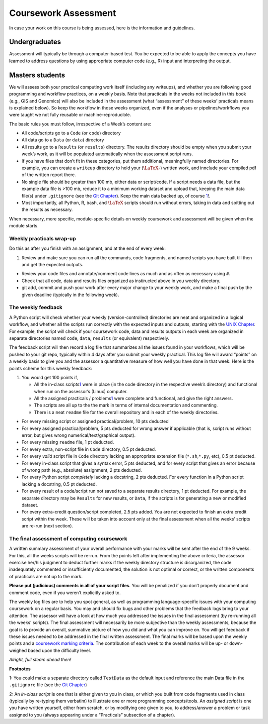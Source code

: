 .. _Appx-Assessment

Coursework Assessment 
=====================


In case your work on this course is being assessed, here is the
information and guidelines.

Undergraduates
--------------

Assessment will typically be through a computer-based test. You be
expected to be able to apply the concepts you have learned to address
questions by using appropriate computer code (e.g., R) input and
interpreting the output.

Masters students
----------------

We will assess both your practical computing work itself (including any
writeups), and whether you are following good programming and workflow
practices, on a weekly basis. Note that practicals in the weeks not
included in this book (e.g., GIS and Genomics) will also be included in
the assessment (what “assessment” of these weeks’ practicals means is
explained below). So keep the workflow in those weeks organized, even if
the analyses or pipelines/workflows you were taught we not fully
reusable or machine-reproducible.

The basic rules you must follow, irrespective of a Week’s content are:

-  All code/scripts go to a ``Code`` (or ``code``) directory

-  All data go to a ``Data`` (or ``data``) directory

-  All results go to a ``Results`` (or ``results``) directory. The
   results directory should be empty when you submit your week’s work,
   as it will be populated automatically when the assessment script
   runs.

-  If you have files that don’t fit in these categories, put them
   additional, meaningfully named directories. For example, you can
   create a ``writeup`` directory to hold your (:math:`\LaTeX`-) written
   work, and innclude your compiled pdf of the written report there.

-  No single file should be greater than 100 mb, either data or
   script/code. If a script needs a data file, but the example data file
   is >100 mb, reduce it to a minimum working dataset and upload that,
   keeping the main data file(s) under ``.gitignore`` (see the `Git
   Chapter <03-Git.ipynb>`__). Keep the main data backed up, of course
   \ `1 <#intro:testdata>`__\ !.

-  Most importantly, all Python, R, bash, and :math:`\LaTeX` scripts
   should run without errors, taking in data and spitting out the
   results as necessary.

When necessary, more specific, module-specific details on weekly
coursework and assessment will be given when the module starts.

Weekly practicals wrap-up
~~~~~~~~~~~~~~~~~~~~~~~~~

Do this as after you finish with an assignment, and at the end of every
week:

1. Review and make sure you can run all the commands, code fragments,
   and named scripts you have built till then and get the expected
   outputs.

-  Review your code files and annotate/comment code lines as much and as
   often as necessary using ``#``.

-  Check that all code, data and results files organized as instiructed
   above in you weekly directory.

-  git add, commit and push your work after every major change to your
   weekly work, and make a final push by the given deadline (typically
   in the following week).

The weekly feedback
~~~~~~~~~~~~~~~~~~~

A Python script will check whether your weekly (version-controlled)
directories are neat and organized in a logical workflow, and whether
all the scripts run correctly with the expected inputs and outputs,
starting with the `UNIX Chapter <01-Unix.ipynb>`__. For example, the
script will check if your coursework code, data and results outputs in
each week are organized in separate directories named ``code``,
``data``, ``results`` (or equivalent) respectively.

The feedback script will then record a log file that summarizes all the
issues found in your workflows, which will be pushed to your git repo,
typically within 4 days after you submit your weekly practical. This log
file will award “points” on a weekly basis to give you and the assessor
a quantitative measure of how well you have done in that week. Here is
the points scheme for this weekly feedback:

1. You would get 100 points if,

   -  All the in-class scripts\ `1 <#assessment:scripts>`__\  were in
      place (in the code directory in the respective week’s directory)
      and functional when run on the assessor’s (Linux) computer.
   -  All the assigned practicals /
      problems\ `1 <#assessment:scripts>`__\  were complete and
      functional, and give the right answers.
   -  The scripts are all up to the the mark in terms of internal
      documentation and commenting.
   -  There is a neat ``readme`` file for the overall repository and in
      each of the weekly directories.

-  For every missing script or assigned practical/problem, 10 pts
   deducted

-  For every assigned practical/problem, 5 pts deducted for wrong answer
   if applicable (that is, script runs without error, but gives wrong
   numerical/text/graphical output).

-  For every missing ``readme`` file, 1 pt deducted.

-  For every extra, non-script file in ``Code`` directory, 0.5 pt
   deducted.

-  For every *valid* script file in ``Code`` directory lacking an
   appropriate extension file (``*.sh``,\ ``*.py``, etc), 0.5 pt
   deducted.

-  For every in-class script that gives a syntax error, 5 pts deducted,
   and for every script that gives an error because of wrong path (e.g.,
   absolute) assignment, 2 pts deducted.

-  For every Python script *completely* lacking a docstring, 2 pts
   deducted. For every function in a Python script lacking a docstring,
   0.5 pt deducted.

-  For every result of a code/script run not saved to a separate results
   directory, 1 pt deducted. For example, the separate directory may be
   ``Results`` for new results, or ``Data``, if the scripts is for
   generating a new or modified dataset.

-  For every extra-credit question/script completed, 2.5 pts added. You
   are not expected to finish an extra credit script within the week.
   These will be taken into account only at the final assessment when
   all the weeks’ scripts are re-run (next section).

The final assessment of computing coursework
~~~~~~~~~~~~~~~~~~~~~~~~~~~~~~~~~~~~~~~~~~~~

A written summary assessment of your overall performance with your marks
will be sent after the end of the 9 weeks. For this, all the weeks
scripts will be re-run. From the points left after implementing the
above criteria, the assessor exercise her/his judgment to deduct further
marks if the weekly directory structure is disorganized, the code
inadequately commented or insufficiently documented, the solution is not
optimal or correct, or the written components of practicals are not up
to the mark.

**Please put (judicious) comments in all of your script files.** You
will be penalized if you don’t properly document and comment code, even
if you weren’t explicitly asked to.

The weekly log files are to help you spot general, as well as
programming language-specific issues with your computing coursework on a
regular basis. You may and should fix bugs and other problems that the
feedback logs bring to your attention. The assessor will have a look at
how much you addressed the issues in the final assessment (by re-running
all the weeks’ scripts). The final assessment will necessarily be more
subjective than the weekly assessments, because the goal is to provide
an overall, summative picture of how you did and what you can improve
on. You will get feedback if these issues needed to be addressed in the
final written assessment. The final marks will be based upon the weekly
points and a `coursework marking criteria <./MARKING_CRITERIA.pdf>`__.
The contribution of each week to the overall marks will be up- or
down-weighed based upon the difficulty level.

*Alright, full steam ahead then!*

**Footnotes**

1: You could make a separate directory called ``TestData`` as the
default input and reference the main Data file in the ``.gitignore``
file (see the `Git Chapter <03-Git.ipynb>`__)

2: An *in-class script* is one that is either given to you in class, or
which you built from code fragments used in class (typically by
re-typing them verbatim) to illustrate one or more programming
concepts/tools. An *assigned script* is one you have written yourself,
either from scratch, or by modifying one given to you, to address/answer
a problem or task assigned to you (always appearing under a “Practicals”
subsection of a chapter).
